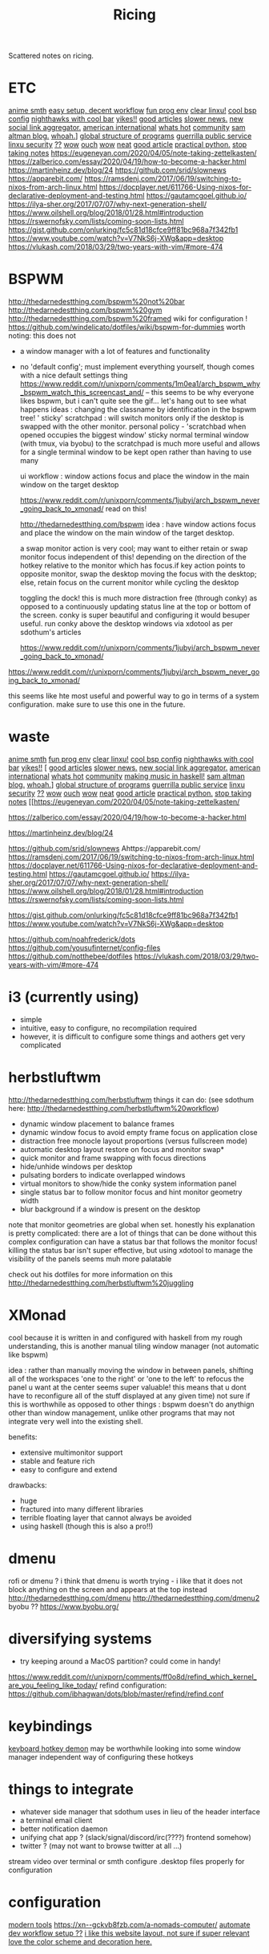 #+TITLE: Ricing

Scattered notes on ricing.

* ETC
[[https://voidlinux.org/atom.xml][anime smth]]
[[https://voidlinux.org/atom.xml][easy setup, decent workflow]]
[[https://voidlinux.org/atom.xml][fun prog env]]
[[https://voidlinux.org/atom.xml][clear linxu!]]
[[https://voidlinux.org/atom.xml][cool bsp config]]
[[https://voidlinux.org/atom.xml][nighthawks with cool bar]]
[[http://paulgraham.com/hijack.html][yikes!!]]
[[https://www.techmeme.com/][good articles]]
[[https://www.slowernews.com/][slower news.]]
[[https://littr.me/about][new social link aggregator.]]
[[https://quill.news/home][american international]]
[[https://skimfeed.com/][whats hot]]
[[https://lobste.rs/][community]]
[[https://blog.samaltman.com/][sam altman blog.]]
[[https://mmm.s-ol.nu/][whoah.]]]
[[http://akkartik.name/about][global structure of programs]]
[[https://news.ycombinator.com/item?id=23325319][guerrilla public service]]
[[https://news.ycombinator.com/item?id=23351396][linxu security]]
[[https://news.ycombinator.com/item?id=23351007][??]]
[[https://news.ycombinator.com/item?id=23351942][wow]]
[[https://news.ycombinator.com/item?id=23350223][ouch]]
[[https://news.ycombinator.com/item?id=23351145][wow]]
[[https://news.ycombinator.com/item?id=23371530][neat]]
[[https://news.ycombinator.com/item?id=23341179][good article]]
[[https://dabeaz-course.github.io/practical-python/][practical python.]]
[[https://eugeneyan.com/2020/04/05/note-taking-zettelkasten/][stop taking notes]]
https://eugeneyan.com/2020/04/05/note-taking-zettelkasten/
https://zalberico.com/essay/2020/04/19/how-to-become-a-hacker.html
https://martinheinz.dev/blog/24
https://github.com/srid/slownews
https://apparebit.com/
https://ramsdenj.com/2017/06/19/switching-to-nixos-from-arch-linux.html
https://docplayer.net/611766-Using-nixos-for-declarative-deployment-and-testing.html
https://gautamcgoel.github.io/
https://ilya-sher.org/2017/07/07/why-next-generation-shell/
https://www.oilshell.org/blog/2018/01/28.html#introduction
https://rswernofsky.com/lists/coming-soon-lists.html
https://gist.github.com/onlurking/fc5c81d18cfce9ff81bc968a7f342fb1
https://www.youtube.com/watch?v=V7NkS6j-XWg&app=desktop
https://vlukash.com/2018/03/29/two-years-with-vim/#more-474

* BSPWM
http://thedarnedestthing.com/bspwm%20not%20bar
http://thedarnedestthing.com/bspwm%20gym
http://thedarnedestthing.com/bspwm%20framed
wiki for configuration ! https://github.com/windelicato/dotfiles/wiki/bspwm-for-dummies
worth noting: this does not
- a window manager with a lot of features and functionality
- no 'default config'; must implement everything yourself,
  though comes with a nice default settings thing
  https://www.reddit.com/r/unixporn/comments/1m0ea1/arch_bspwm_why_bspwm_watch_this_screencast_and/
  -- this seems to be why everyone
  likes bspwm, but i can't quite see the gif... let's hang out to see what happens
  ideas : changing the classname by identification in the bspwm tree!
  ' sticky' scratchpad : will switch monitors only if the desktop is swapped with the other monitor.
  personal policy - 'scratchbad when opened occupies the biggest window'
  sticky normal terminal window (with tmux, via byobu) to the scratchpad is much more useful and allows for a single terminal window to be kept open rather than having to use many

  ui workflow : window actions focus and place the window in the main window on
  the target desktop

  https://www.reddit.com/r/unixporn/comments/1jubyi/arch_bspwm_never_going_back_to_xmonad/
  read on this!

  http://thedarnedestthing.com/bspwm
  idea : have window actions focus and place the window on the main window of the
  target desktop.

  a swap monitor action is very cool; may want to either retain or swap monitor
  focus independent of this! depending on the direction of the hotkey relative to
  the monitor which has focus.if key action points to opposite monitor, swap the
  desktop moving the focus with the desktop; else, retain focus on the current
  monitor while cycling the desktop

  toggling the dock! this is much more distraction free (through conky) as opposed
  to a continuously updating status line at the top or bottom of the screen. conky
  is super beautiful and configuring it would besuper useful. run conky above the
  desktop windows via xdotool as per sdothum's articles

  https://www.reddit.com/r/unixporn/comments/1jubyi/arch_bspwm_never_going_back_to_xmonad/



https://www.reddit.com/r/unixporn/comments/1jubyi/arch_bspwm_never_going_back_to_xmonad/

this seems like hte most useful and powerful way to go in terms of a system
configuration. make sure to use this one in the future.


* waste
[[https://voidlinux.org/atom.xml][anime smth]]
[[https://voidlinux.org/atom.xml][fun prog env]]
[[https://voidlinux.org/atom.xml][clear linxu!]]
[[https://voidlinux.org/atom.xml][cool bsp config]]
[[https://voidlinux.org/atom.xml][nighthawks with cool bar]]
[[http://paulgraham.com/hijack.html][yikes!!]]
[
[[https://www.techmeme.com/][good articles]]
[[https://www.slowernews.com/][slower news.]]
[[https://littr.me/about][new social link aggregator.]]
[[https://quill.news/home][american international]]
[[https://skimfeed.com/][whats hot]]
[[https://lobste.rs/][community]]
[[https://www.reddit.com/r/haskell/comments/gtq3yk/making_music_with_haskell_from_scratch/][making music in haskell!]]
[[https://blog.samaltman.com/][sam altman blog.]]
[[https://mmm.s-ol.nu/][whoah.]]]
[[http://akkartik.name/about][global structure of programs]]
[[https://news.ycombinator.com/item?id=23325319][guerrilla public service]]
[[https://news.ycombinator.com/item?id=23351396][linxu security]]
[[https://news.ycombinator.com/item?id=23351007][??]]
[[https://news.ycombinator.com/item?id=23351942][wow]]
[[https://news.ycombinator.com/item?id=23350223][ouch]]
[[https://news.ycombinator.com/item?id=23351145][wow]]
[[https://news.ycombinator.com/item?id=23371530][neat]]
[[https://news.ycombinator.com/item?id=23341179][good article]]
[[https://dabeaz-course.github.io/practical-python/][practical python.]]
[[https://eugeneyan.com/2020/04/05/note-taking-zettelkasten/][stop taking notes]]
[[https://eugeneyan.com/2020/04/05/note-taking-zettelkasten/

https://zalberico.com/essay/2020/04/19/how-to-become-a-hacker.html

https://martinheinz.dev/blog/24

https://github.com/srid/slownews
Ahttps://apparebit.com/
https://ramsdenj.com/2017/06/19/switching-to-nixos-from-arch-linux.html
https://docplayer.net/611766-Using-nixos-for-declarative-deployment-and-testing.html
https://gautamcgoel.github.io/
https://ilya-sher.org/2017/07/07/why-next-generation-shell/
https://www.oilshell.org/blog/2018/01/28.html#introduction
https://rswernofsky.com/lists/coming-soon-lists.html

https://gist.github.com/onlurking/fc5c81d18cfce9ff81bc968a7f342fb1
https://www.youtube.com/watch?v=V7NkS6j-XWg&app=desktop

https://github.com/noahfrederick/dots
https://github.com/yousufinternet/config-files
https://github.com/notthebee/dotfiles
https://vlukash.com/2018/03/29/two-years-with-vim/#more-474

* i3 (currently using)
- simple
- intuitive, easy to configure, no recompilation required
- however, it is difficult to configure some things and aothers get very complicated

* herbstluftwm
http://thedarnedestthing.com/herbstluftwm
things it can do: (see sdothum here: http://thedarnedestthing.com/herbstluftwm%20workflow)
- dynamic window placement to balance frames
- dynamic window focus to avoid empty frame focus on application close
- distraction free monocle layout proportions (versus fullscreen mode)
- automatic desktop layout restore on focus and monitor swap*
- quick monitor and frame swapping with focus directions
- hide/unhide windows per desktop
- pulsating borders to indicate overlapped windows
- virtual monitors to show/hide the conky system information panel
- single status bar to follow monitor focus and hint monitor geometry width
- blur background if a window is present on the desktop
note that monitor geometries are global when set.
honestly his explanation is pretty complicated: there are a lot of things that can be done without this complex configuration
can have a status bar that follows the monitor focus! killing the status bar isn't super effective, but using xdotool to manage the visibility of the panels seems muh more palatable

check out his dotfiles for more information on this
http://thedarnedestthing.com/herbstluftwm%20juggling

* XMonad
cool because it is written in and configured with haskell
from my rough understanding, this is another manual tiling window manager (not automatic like bspwm)

idea : rather than manually moving the window in between panels, shifting all of the workspaces 'one to the right' or 'one to the left' to refocus the panel u want at the center seems super valuable! this means that u dont have to reconfigure all of the stuff displayed at any given time)
not sure if this is worthwhile as opposed to other things : bspwm doesn't do
anythign other than window management, unlike other programs that may not
integrate very well into the existing shell.

benefits:
- extensive multimonitor support
- stable and feature rich
- easy to configure and extend

drawbacks:
- huge
- fractured into many different libraries
- terrible floating layer that cannot always be avoided
- using haskell (though this is also a pro!!)

* dmenu
rofi or dmenu ? i think that dmenu is worth trying - i like that it does not
block anything on the screen and appears at the top instead
http://thedarnedestthing.com/dmenu
http://thedarnedestthing.com/dmenu2
byobu ?? https://www.byobu.org/

* diversifying systems
- try keeping around a MacOS partition? could come in handy!
https://www.reddit.com/r/unixporn/comments/ff0o8d/refind_which_kernel_are_you_feeling_like_today/
refind configuration: https://github.com/ibhagwan/dots/blob/master/refind/refind.conf

* keybindings
[[https://github.com/baskerville/sxhkd][keyboard hotkey demon]]
may be worthwhile looking into some window manager independent way of
configuring these hotkeys

* things to integrate
- whatever side manager that sdothum uses in lieu of the header interface
- a terminal email client
- better notification daemon
- unifying chat app ? (slack/signal/discord/irc(????) frontend somehow)
- twitter ? (may not want to browse twitter at all ...)
stream video over terminal or smth
configure .desktop files properly for configuration
* configuration
[[https://xn--gckvb8fzb.com/the-absurdity-of-modern-tools/][modern tools]]
https://xn--gckvb8fzb.com/a-nomads-computer/
[[https://github.com/achiurizo/consular][automate dev workflow setup ??]]
[[https://tudorr.ro/software/windowchef/][i like this website layout, not sure if super relevant]]
[[https://www.reddit.com/r/unixporn/comments/ltfpp8/xmonad_shakespeare_would_use_arch/][love the color scheme and decoration here.]]

